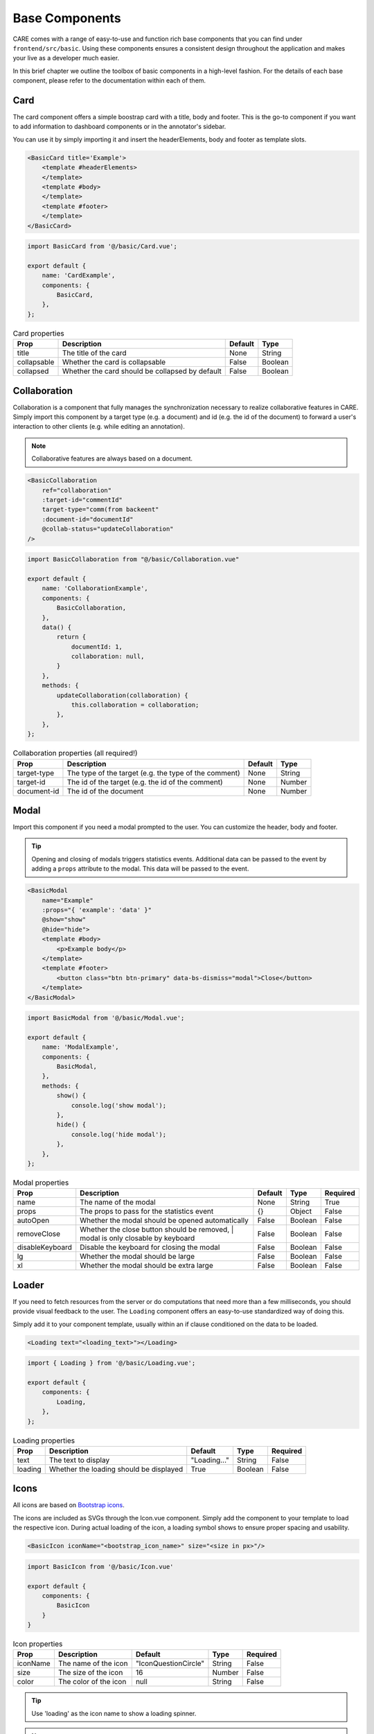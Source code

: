 Base Components
=================

CARE comes with a range of easy-to-use and function rich base components that you can find under
``frontend/src/basic``. Using these components ensures a consistent design throughout the application
and makes your live as a developer much easier.

In this brief chapter we outline the toolbox of basic components in a high-level fashion. For the details
of each base component, please refer to the documentation within each of them.


Card
-----
The card component offers a simple boostrap card with a title, body and footer. This is the go-to component
if you want to add information to dashboard components or in the annotator's sidebar.

You can use it by simply importing it and insert the headerElements, body and footer as template slots.

.. code-block:: html

    <BasicCard title='Example'>
        <template #headerElements>
        </template>
        <template #body>
        </template>
        <template #footer>
        </template>
    </BasicCard>


.. code-block:: javascript

    import BasicCard from '@/basic/Card.vue';

    export default {
        name: 'CardExample',
        components: {
            BasicCard,
        },
    };



.. list-table:: Card properties
    :header-rows: 1

    * - Prop
      - Description
      - Default
      - Type
    * - title
      - The title of the card
      - None
      - String
    * - collapsable
      - Whether the card is collapsable
      - False
      - Boolean
    * - collapsed
      - Whether the card should be collapsed by default
      - False
      - Boolean


Collaboration
-------------
Collaboration is a component that fully manages the synchronization necessary to realize collaborative features in
CARE. Simply import this component by a target type (e.g. a document) and id (e.g. the id of the document) to forward
a user's interaction to other clients (e.g. while editing an annotation).

.. note::

    Collaborative features are always based on a document.

.. code-block:: html

    <BasicCollaboration
        ref="collaboration"
        :target-id="commentId"
        target-type="comm(from backeent"
        :document-id="documentId"
        @collab-status="updateCollaboration"
    />

.. code-block:: javascript

    import BasicCollaboration from "@/basic/Collaboration.vue"

    export default {
        name: 'CollaborationExample',
        components: {
            BasicCollaboration,
        },
        data() {
            return {
                documentId: 1,
                collaboration: null,
            }
        },
        methods: {
            updateCollaboration(collaboration) {
                this.collaboration = collaboration;
            },
        },
    };

.. list-table:: Collaboration properties (all required!)
    :header-rows: 1

    * - Prop
      - Description
      - Default
      - Type
    * - target-type
      - The type of the target (e.g. the type of the comment)
      - None
      - String
    * - target-id
      - The id of the target (e.g. the id of the comment)
      - None
      - Number
    * - document-id
      - The id of the document
      - None
      - Number

Modal
-----

Import this component if you need a modal prompted to the user. You can customize the header, body and footer.

.. tip::

    Opening and closing of modals triggers statistics events. Additional data can be passed to the event by adding a
    ``props`` attribute to the modal. This data will be passed to the event.

.. code-block:: html

        <BasicModal
            name="Example"
            :props="{ 'example': 'data' }"
            @show="show"
            @hide="hide">
            <template #body>
                <p>Example body</p>
            </template>
            <template #footer>
                <button class="btn btn-primary" data-bs-dismiss="modal">Close</button>
            </template>
        </BasicModal>


.. code-block:: javascript


        import BasicModal from '@/basic/Modal.vue';

        export default {
            name: 'ModalExample',
            components: {
                BasicModal,
            },
            methods: {
                show() {
                    console.log('show modal');
                },
                hide() {
                    console.log('hide modal');
                },
            },
        };

.. list-table:: Modal properties
    :header-rows: 1

    * - Prop
      - Description
      - Default
      - Type
      - Required
    * - name
      - The name of the modal
      - None
      - String
      - True
    * - props
      - The props to pass for the statistics event
      - {}
      - Object
      - False
    * - autoOpen
      - Whether the modal should be opened automatically
      - False
      - Boolean
      - False
    * - removeClose
      - Whether the close button should be removed,
        | modal is only closable by keyboard
      - False
      - Boolean
      - False
    * - disableKeyboard
      - Disable the keyboard for closing the modal
      - False
      - Boolean
      - False
    * - lg
      - Whether the modal should be large
      - False
      - Boolean
      - False
    * - xl
      - Whether the modal should be extra large
      - False
      - Boolean
      - False


Loader
------

If you need to fetch resources from the server or do computations that need more than a few milliseconds, you should
provide visual feedback to the user. The ``Loading`` component offers an easy-to-use standardized way of doing this.

Simply add it to your component template, usually within an if clause conditioned on the data to be loaded.

.. code-block:: html

    <Loading text="<loading_text>"></Loading>

.. code-block:: javascript

    import { Loading } from '@/basic/Loading.vue';

    export default {
        components: {
            Loading,
        },
    };

.. list-table:: Loading properties
    :header-rows: 1

    * - Prop
      - Description
      - Default
      - Type
      - Required
    * - text
      - The text to display
      - "Loading..."
      - String
      - False
    * - loading
      - Whether the loading should be displayed
      - True
      - Boolean
      - False

Icons
-----

All icons are based on `Bootstrap icons <https://icons.getbootstrap.com/>`_.

The icons are included as SVGs through the Icon.vue component. Simply add the component to your
template to load the respective icon. During actual loading of the icon, a loading symbol shows to ensure
proper spacing and usability.

.. code-block:: html

    <BasicIcon iconName="<bootstrap_icon_name>" size="<size in px>"/>

.. code-block:: javascript

    import BasicIcon from '@/basic/Icon.vue'

    export default {
        components: {
            BasicIcon
        }
    }

.. list-table:: Icon properties
    :header-rows: 1

    * - Prop
      - Description
      - Default
      - Type
      - Required
    * - iconName
      - The name of the icon
      - "IconQuestionCircle"
      - String
      - False
    * - size
      - The size of the icon
      - 16
      - Number
      - False
    * - color
      - The color of the icon
      - null
      - String
      - False

.. tip::

    Use 'loading' as the icon name to show a loading spinner.

.. note::

    The list of icons can also be found in /node_modules/bootstrap-icons/icons.

Timer
-----

This module provides timing utilities for countdowns. Provides emit events and supports different granularity.

.. code-block:: html

    <BasicTimer autostart show :resolution="1*1000" @timeStep="doSmth()" />

.. code-block:: javascript

    import BasicTimer from '@/basic/Timer.vue'

    export default {
        components: {
            BasicTimer
        },
        methods: {
            doSmth() {
                console.log('do something');
            },
        },
    }

.. list-table:: Timer properties
    :header-rows: 1

    * - Prop
      - Description
      - Default
      - Type
      - Required
    * - autostart
      - Whether the timer should start automatically
      - False
      - Boolean
      - False
    * - show
      - Whether the timer should be shown
      - False
      - Boolean
      - False
    * - resolution
      - The resolution of the timer in milliseconds
      - 60 * 1000
      - Number
      - False


Downloading
-----------

The different downloading components offer an easy way to manage the download of individual data points. Import the
suitable download component and provide the socket messages and IDs you want to download; the component takes care
of acquiring this data and pushing the result to the parent component upon completion. Use the export components if
the downloaded data should be exported in the browser.

Example for downloading a single data point:

.. code-block:: html

    <ExportSingle
        ref="export"
        name="stats"
        req-msg="statsGetAll"
        res-msg="statsData"
        :post-process="x => x.statistics"
    />

.. code-block:: javascript

    import ExportSingle from "@/basic/download/ExportSingle.vue";

    export default {
        components: {
            ExportSingle
        },
    }


.. list-table:: Export single properties
    :header-rows: 1

    * - Prop
      - Description
      - Default
      - Type
      - Required
    * - name
      - The name of the download
      - None
      - String
      - True
    * - req-msg
      - The socket message to request the data
      - None
      - String
      - True
    * - res-msg
      - The socket message to receive the data
      - None
      - String
      - True
    * - post-process
      - A function to post-process the data
      - None
      - Function
      - False

